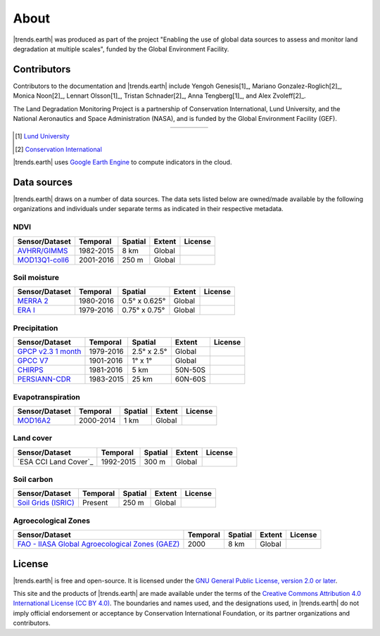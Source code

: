﻿About
=====

|trends.earth| was produced as part of the project "Enabling the use of global 
data sources to assess and monitor land degradation at multiple scales", funded 
by the Global Environment Facility.

Contributors
------------

Contributors to the documentation and |trends.earth| include Yengoh Genesis[1]_, 
Mariano Gonzalez-Roglich[2]_, Monica Noon[2]_, Lennart Olsson[1]_, Tristan 
Schnader[2]_, Anna Tengberg[1]_, and Alex Zvoleff[2]_.

The Land Degradation Monitoring Project is a partnership of Conservation 
International, Lund University, and the National Aeronautics and Space 
Administration (NASA), and is funded by the Global Environment Facility (GEF).

.. |logoCI| image:: /static/common/logo_CI_square.png
    :width: 150
    :target: http://www.conservation.org
.. |logoLund| image:: /static/common/logo_Lund_square.png
    :width: 125
    :target: http://www.lunduniversity.lu.se
.. |logoNASA| image:: /static/common/logo_NASA_square.png
    :width: 125
    :target: http://www.nasa.gov
.. |logoGEF| image:: /static/common/logo_GEF.png
    :width: 125
    :target: https://www.thegef.org

.. table::
    :align: center
    :widths: grid

    ======== ========== ========== =========
    |logoCI| |logoLund| |logoNASA| |logoGEF|
    ======== ========== ========== =========

.. [1] `Lund University <http://www.lunduniversity.lu.se>`_
.. [2] `Conservation International <http://www.conservation.org>`_

|trends.earth| uses `Google Earth Engine <https://earthengine.google.com>`_ to 
compute indicators in the cloud.

.. image:: /static/common/logo_earth_engine.png
    :align: center
    :width: 250
    :target: https://earthengine.google.com

Data sources
------------

|trends.earth| draws on a number of data sources. The data sets listed below are 
owned/made available by the following organizations and individuals under 
separate terms as indicated in their respective metadata.

NDVI
~~~~

+------------------+-----------+---------+--------+---------+
| Sensor/Dataset   | Temporal  | Spatial | Extent | License |
+==================+===========+=========+========+=========+
| `AVHRR/GIMMS`_   | 1982-2015 | 8 km    | Global |         |
+------------------+-----------+---------+--------+---------+
| `MOD13Q1-coll6`_ | 2001-2016 | 250 m   | Global |         |
+------------------+-----------+---------+--------+---------+

.. _AVHRR/GIMMS: https://glam1.gsfc.nasa.gov/
.. _MOD13Q1-coll6:
   https://lpdaac.usgs.gov/dataset_discovery/modis/modis_products_table/mod13q1_v006

Soil moisture
~~~~~~~~~~~~~

+----------------+-----------+---------------+--------+---------+
| Sensor/Dataset | Temporal  | Spatial       | Extent | License |
+================+===========+===============+========+=========+
| `MERRA 2`_     | 1980-2016 | 0.5° x 0.625° | Global |         |
+----------------+-----------+---------------+--------+---------+
| `ERA I`_       | 1979-2016 | 0.75° x 0.75° | Global |         |
+----------------+-----------+---------------+--------+---------+

.. _MERRA 2: https://gmao.gsfc.nasa.gov/reanalysis/MERRA-Land
.. _ERA I: 
   https://www.ecmwf.int/en/forecasts/datasets/reanalysis-datasets/era-interim-land

Precipitation
~~~~~~~~~~~~~

+----------------------+-----------+-------------+---------+---------+
| Sensor/Dataset       | Temporal  | Spatial     | Extent  | License |
+======================+===========+=============+=========+=========+
| `GPCP v2.3 1 month`_ | 1979-2016 | 2.5° x 2.5° | Global  |         |
+----------------------+-----------+-------------+---------+---------+
| `GPCC V7`_           | 1901-2016 | 1° x 1°     | Global  |         |
+----------------------+-----------+-------------+---------+---------+
| `CHIRPS`_            | 1981-2016 | 5 km        | 50N-50S |         |
+----------------------+-----------+-------------+---------+---------+
| `PERSIANN-CDR`_      | 1983-2015 | 25 km       | 60N-60S |         |
+----------------------+-----------+-------------+---------+---------+

.. _GPCP v2.3 1 month: https://www.esrl.noaa.gov/psd/data/gridded/data.gpcp.html
.. _GPCC V7: https://www.esrl.noaa.gov/psd/data/gridded/data.gpcc.html
.. _CHIRPS:  http://chg.geog.ucsb.edu/data/chirps
.. _PERSIANN-CDR: http://chrsdata.eng.uci.edu

Evapotranspiration
~~~~~~~~~~~~~~~~~~

+----------------+-----------+---------+--------+---------+
| Sensor/Dataset | Temporal  | Spatial | Extent | License |
+================+===========+=========+========+=========+
| MOD16A2_       | 2000-2014 | 1 km    | Global |         |
+----------------+-----------+---------+--------+---------+

.. _MOD16A2:
   https://lpdaac.usgs.gov/dataset_discovery/modis/modis_products_table/mod16a2_v006

Land cover
~~~~~~~~~~

+-----------------------+-----------+---------+--------+---------+
| Sensor/Dataset        | Temporal  | Spatial | Extent | License |
+=======================+===========+=========+========+=========+
| `ESA CCI Land Cover`_ | 1992-2015 | 300 m   | Global |         |
+-----------------------+-----------+---------+--------+---------+

.. _ESA CCI: https://www.esa-landcover-cci.org/

Soil carbon
~~~~~~~~~~~

+-----------------------+----------+---------+--------+---------+
| Sensor/Dataset        | Temporal | Spatial | Extent | License |
+=======================+==========+=========+========+=========+
| `Soil Grids (ISRIC)`_ | Present  | 250 m   | Global |         |
+-----------------------+----------+---------+--------+---------+

.. _Soil Grids (ISRIC): https://www.soilgrids.org/

Agroecological Zones
~~~~~~~~~~~~~~~~~~~~

+---------------------------------------------------+----------+---------+--------+---------+
| Sensor/Dataset                                    | Temporal | Spatial | Extent | License |
+===================================================+==========+=========+========+=========+
| `FAO - IIASA Global Agroecological Zones (GAEZ)`_ | 2000     | 8 km    | Global |         |
+---------------------------------------------------+----------+---------+--------+---------+

.. _FAO - IIASA Global Agroecological Zones (GAEZ): http://www.fao.org/nr/gaez/en

License
-------

|trends.earth| is free and open-source. It is licensed under the `GNU General 
Public License, version 2.0 or later 
<https://www.gnu.org/licenses/old-licenses/gpl-2.0.en.html>`_.

This site and the products of |trends.earth| are made available under the terms 
of the `Creative Commons Attribution 4.0 International License (CC BY 4.0) 
<https://creativecommons.org/licenses/by/4.0>`_. The boundaries and names used, 
and the designations used, in |trends.earth| do not imply official endorsement or 
acceptance by Conservation International Foundation, or its partner 
organizations and contributors. 
